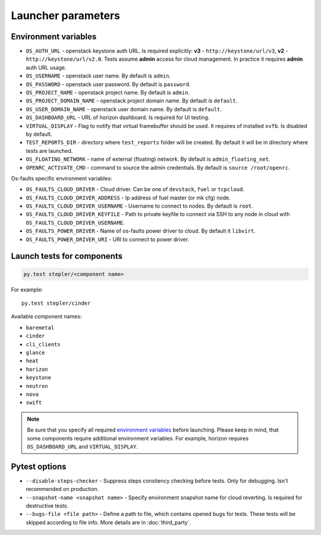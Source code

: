 ===================
Launcher parameters
===================

---------------------
Environment variables
---------------------

* ``OS_AUTH_URL`` - openstack keystone auth URL. Is required explicitly:
  **v3** - ``http://keystone/url/v3``, **v2** - ``http://keystone/url/v2.0``.
  Tests assume **admin** access for cloud management. In practice it requires
  **admin** auth URL usage.
* ``OS_USERNAME`` - openstack user name. By default is ``admin``.
* ``OS_PASSWORD`` - openstack user password. By default is ``password``.
* ``OS_PROJECT_NAME`` - openstack project name. By default is ``admin``.
* ``OS_PROJECT_DOMAIN_NAME`` - openstack project domain name. By default is
  ``default``.
* ``OS_USER_DOMAIN_NAME`` - openstack user domain name. By default is
  ``default``.
* ``OS_DASHBOARD_URL`` - URL of horizon dashboard. Is required for UI testing.
* ``VIRTUAL_DISPLAY`` - Flag to notify that virtual framebuffer should be used.
  It requires of installed ``xvfb``. Is disabled by default.
* ``TEST_REPORTS_DIR`` - directory where ``test_reports`` folder will be
  created. By default it will be in directory where tests are launched.
* ``OS_FLOATING_NETWORK`` - name of external (floating) network. By default is
  ``admin_floating_net``.
* ``OPENRC_ACTIVATE_CMD`` - command to source the admin credentials. By default
  is ``source /root/openrc``.


Os-faults specific environment variables:

* ``OS_FAULTS_CLOUD_DRIVER`` - Cloud driver. Can be one of ``devstack``,
  ``fuel`` or ``tcpcloud``.
* ``OS_FAULTS_CLOUD_DRIVER_ADDRESS`` - Ip address of fuel master (or mk cfg)
  node.
* ``OS_FAULTS_CLOUD_DRIVER_USERNAME`` - Username to connect to nodes. By
  default is ``root``.
* ``OS_FAULTS_CLOUD_DRIVER_KEYFILE`` - Path to private keyfile to connect via SSH
  to any node in cloud with ``OS_FAULTS_CLOUD_DRIVER_USERNAME``.
* ``OS_FAULTS_POWER_DRIVER`` - Name of os-faults power driver to cloud. By
  default it ``libvirt``.
* ``OS_FAULTS_POWER_DRIVER_URI`` - URI to connect to power driver.


---------------------------
Launch tests for components
---------------------------

.. code::

    py.test stepler/<component name>

For example::

    py.test stepler/cinder

Available component names:

* ``baremetal``
* ``cinder``
* ``cli_clients``
* ``glance``
* ``heat``
* ``horizon``
* ``keystone``
* ``neutron``
* ``nova``
* ``swift``

.. note::

    Be sure that you specify all required
    `environment variables <#environment-variables>`_
    before launching. Please keep in mind, that some components require
    additional environment variables. For example, horizon requires
    ``OS_DASHBOARD_URL`` and ``VIRTUAL_DISPLAY``.

--------------
Pytest options
--------------

* ``--disable-steps-checker`` - Suppress steps consitency checking before
  tests. Only for debugging. Isn't recommended on production.
* ``--snapshot-name <snapshot name>`` - Specify environment snapshot name for
  cloud reverting. Is required for destructive tests.
* ``--bugs-file <file path>`` - Define a path to file, which contains opened
  bugs for tests. These tests will be skipped according to file info. More
  details are in :doc:`third_party`.
